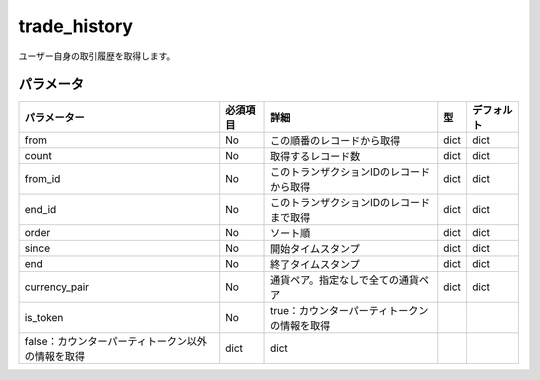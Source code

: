 =============================
trade_history
=============================


ユーザー自身の取引履歴を取得します。

パラメータ
==============
.. csv-table::
   :header: "パラメーター", "必須項目", "詳細", "型", "デフォルト"

   "from", "No", "この順番のレコードから取得", "dict", "dict"
   "count", "No", "取得するレコード数", "dict", "dict"
   "from_id", "No", "このトランザクションIDのレコードから取得", "dict", "dict"
   "end_id", "No", "このトランザクションIDのレコードまで取得", "dict", "dict"
   "order", "No", "ソート順", "dict", "dict"
   "since", "No", "開始タイムスタンプ", "dict", "dict"
   "end", "No", "終了タイムスタンプ", "dict", "dict"
   "currency_pair", "No", "通貨ペア。指定なしで全ての通貨ペア", "dict", "dict"
   "is_token", "No", "true：カウンターパーティトークンの情報を取得"
                      "false：カウンターパーティトークン以外の情報を取得", "dict", "dict"
